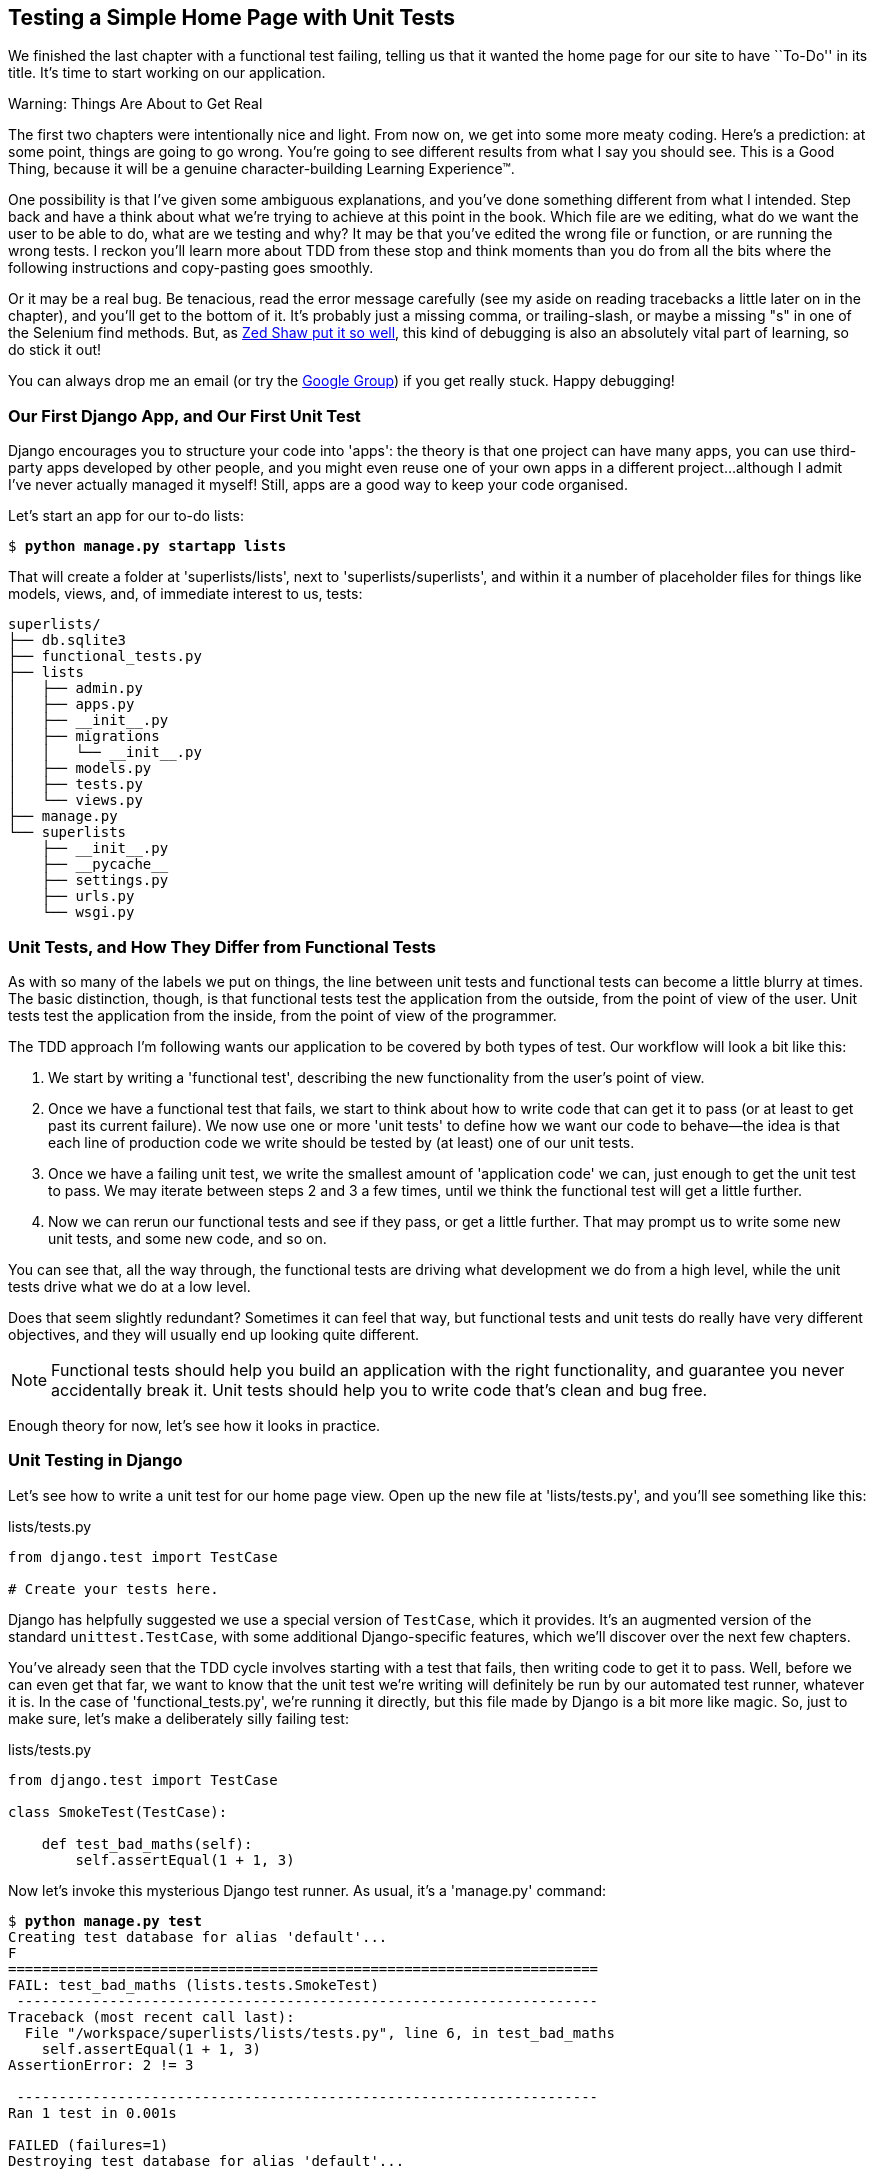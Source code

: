 [[chapter-3]]
Testing a Simple Home Page with Unit Tests
------------------------------------------


((("unit tests", "for simple home page", id="ix_ch03-asciidoc0", range="startofrange")))
We finished the last chapter with a functional test failing, telling us that it
wanted the home page for our site to have ``To-Do'' in its title. It's time to
start working on our application.

.Warning: Things Are About to Get Real
*******************************************************************************
The first two chapters were intentionally nice and light.  From now on, we
get into some more meaty coding.  Here's a prediction:  at some point, things
are going to go wrong.  You're going to see different results from what I say
you should see. This is a Good Thing, because it will be a genuine
character-building Learning Experience(TM). 

One possibility is that I've given some ambiguous explanations, and you've
done something different from what I intended. Step back and have a think about
what we're trying to achieve at this point in the book. Which file are we
editing, what do we want the user to be able to do, what are we testing and
why?  It may be that you've edited the wrong file or function, or are running
the wrong tests.  I reckon you'll learn more about TDD from these stop and think
moments than you do from all the bits where the following instructions and
copy-pasting goes smoothly.
((("debugging")))

Or it may be a real bug. Be tenacious, read the error message carefully (see
my aside on reading tracebacks a little later on in the chapter), and
you'll get to the bottom of it. It's probably just a missing comma, or
trailing-slash, or maybe a missing "s" in one of the Selenium find methods.
But, as <<lpthw,Zed Shaw put it so well>>, this kind of debugging is also an
absolutely vital part of learning, so do stick it out!

You can always drop me an email (or try the
https://groups.google.com/forum/#!forum/obey-the-testing-goat-book[Google
Group]) if you get really stuck.  Happy debugging!
*******************************************************************************



Our First Django App, and Our First Unit Test
~~~~~~~~~~~~~~~~~~~~~~~~~~~~~~~~~~~~~~~~~~~~~

((("Django", "apps")))
Django encourages you to structure your code into 'apps': the theory is that
one project can have many apps, you can use third-party apps developed by other
people, and you might even reuse one of your own apps in a different
project...although I admit I've never actually managed it myself!  Still, apps
are a good way to keep your code organised.

Let's start an app for our to-do lists:

[subs="specialcharacters,quotes"]
----
$ *python manage.py startapp lists*
----

That will create a folder at 'superlists/lists', next to
'superlists/superlists', and within it a number of placeholder files for
things like models, views, and, of immediate interest to us, tests:

----
superlists/
├── db.sqlite3
├── functional_tests.py
├── lists
│   ├── admin.py
│   ├── apps.py
│   ├── __init__.py
│   ├── migrations
│   │   └── __init__.py
│   ├── models.py
│   ├── tests.py
│   └── views.py
├── manage.py
└── superlists
    ├── __init__.py
    ├── __pycache__
    ├── settings.py
    ├── urls.py
    └── wsgi.py
----


Unit Tests, and How They Differ from Functional Tests
~~~~~~~~~~~~~~~~~~~~~~~~~~~~~~~~~~~~~~~~~~~~~~~~~~~~~

((("unit tests", "vs. functional tests (FT)", sortas="functionaltests")))
((("functional tests/testing (FT)", "vs. unit tests", sortas="unittests")))
As with so many of the labels we put on things, the line between unit tests and
functional tests can become a little blurry at times. The basic distinction,
though, is that functional tests test the application from the outside, from
the point of view of the user. Unit tests test the application from the
inside, from the point of view of the programmer.

The TDD approach I'm following wants our application to be covered by
both types of test. Our workflow will look a bit like this:

1.  We start by writing a 'functional test', describing the new functionality
    from the user's point of view.

2.  Once we have a functional test that fails, we start to think about how
    to write code that can get it to pass (or at least to get past its current
    failure). We now use one or more 'unit tests' to define how we want our
    code to behave--the idea is that each line of production code we write
    should be tested by (at least) one of our unit tests.

3.  Once we have a failing unit test, we write the smallest amount of
    'application code' we can, just enough to get the unit test to pass.
    We may iterate between steps 2 and 3 a few times, until we think the
    functional test will get a little further.

4.  Now we can rerun our functional tests and see if they pass, or get a
    little further.  That may prompt us to write some new unit tests, and
    some new code, and so on.

You can see that, all the way through, the functional tests are driving what 
development we do from a high level, while the unit tests drive what we do
at a low level.

Does that seem slightly redundant? Sometimes it can feel that way, but
functional tests and unit tests do really have very different objectives, and
they will usually end up looking quite different.  

NOTE: Functional tests should help you build an application with the right
functionality, and guarantee you never accidentally break it.  Unit tests
should help you to write code that's clean and bug free.

Enough theory for now, let's see how it looks in practice.


Unit Testing in Django
~~~~~~~~~~~~~~~~~~~~~~

((("unit tests", "in Django", sortas="django")))
((("Django", "unit testing in")))
Let's see how to write a unit test for our home page view. Open up the new
file at 'lists/tests.py', and you'll see something like this:

[role="sourcecode currentcontents"]
.lists/tests.py
[source,python]
----
from django.test import TestCase

# Create your tests here.
----

((("Django", "TestCase")))
Django has helpfully suggested we use a special version of `TestCase`, which
it provides. It's an augmented version of the standard `unittest.TestCase`,
with some additional Django-specific features, which we'll discover over the 
next few chapters.

You've already seen that the TDD cycle involves starting with a test that
fails, then writing code to get it to pass. Well, before we can even get that
far, we want to know that the unit test we're writing will definitely be
run by our automated test runner, whatever it is.  In the case of
'functional_tests.py', we're running it directly, but this file made by Django
is a bit more like magic. So, just to make sure, let's make a deliberately
silly failing test:

[role="sourcecode"]
.lists/tests.py
[source,python]
----
from django.test import TestCase

class SmokeTest(TestCase):

    def test_bad_maths(self):
        self.assertEqual(1 + 1, 3)
----

((("manage.py")))
Now let's invoke this mysterious Django test runner. As usual, it's a
'manage.py' command:


[subs="specialcharacters,macros"]
----
$ pass:quotes[*python manage.py test*]
Creating test database for alias 'default'...
F
======================================================================
FAIL: test_bad_maths (lists.tests.SmokeTest)
 ---------------------------------------------------------------------
Traceback (most recent call last):
  File "/workspace/superlists/lists/tests.py", line 6, in test_bad_maths
    self.assertEqual(1 + 1, 3)
AssertionError: 2 != 3

 ---------------------------------------------------------------------
Ran 1 test in 0.001s

FAILED (failures=1)
Destroying test database for alias 'default'...
----

Excellent.  The machinery seems to be working. This is a good point for a
commit:


[subs="specialcharacters,quotes"]
----
$ *git status*  # should show you lists/ is untracked
$ *git add lists*
$ *git diff --staged*  # will show you the diff that you're about to commit
$ *git commit -m "Add app for lists, with deliberately failing unit test"*
----

((("commits")))
As you've no doubt guessed, the `-m` flag lets you pass in a commit message
at the command line, so you don't need to use an editor. It's up to you
to pick the way you like to use the Git command line, I'll just show you 
the main ones I've seen used.  The main rule is: 'make sure you always review
what you're about to commit before you do it'.


Django's MVC, URLs, and View Functions
~~~~~~~~~~~~~~~~~~~~~~~~~~~~~~~~~~~~~~

((("Model-View-Controller (MVC)")))
((("Django", "Model-View-Controller (MVC)")))
((("MVC frameworks")))
Django is broadly structured along a classic 'Model-View-Controller'
(MVC) pattern.  Well, 'broadly'.  It definitely does have models, but its
views are more like a controller, and it's the templates that are actually the
view part, but the general idea is there.  If you're interested, you can
look up the finer points of the discussion
https://docs.djangoproject.com/en/1.8/faq/general/[in the Django FAQs].

((("view functions, in Django")))
((("URLs", "in Django", id="ix_ch03-asciidoc1", range="startofrange")))
((("Django", "URLs in", id="ix_ch03-asciidoc2", range="startofrange")))
((("Django", "view functions in")))
Irrespective of any of that, like any web server, Django's main job is to
decide what to do when a user asks for a particular URL on our site.
Django's workflow goes something like this:

1. An HTTP 'request' comes in for a particular 'URL'.
2. Django uses some rules to decide which 'view' function should deal with
  the request (this is referred to as 'resolving' the URL).
3. The view function processes the request and returns an HTTP 'response'.

So we want to test two things:

* Can we resolve the URL for the root of the site (``/'') to a particular
  view function we've made?

* Can we make this view function return some HTML which will get the 
  functional test to pass?

Let's start with the first. Open up 'lists/tests.py', and change our silly
test to something like this:


[role="sourcecode"]
.lists/tests.py
[source,python]
----
from django.core.urlresolvers import resolve
from django.test import TestCase
from lists.views import home_page  #<2>

class HomePageTest(TestCase):

    def test_root_url_resolves_to_home_page_view(self):
        found = resolve('/')  #<1>
        self.assertEqual(found.func, home_page)  #<1>
----

What's going on here?

<1> `resolve` is the function Django uses internally to resolve
    URLs, and find what view function they should map to.  We're checking that
    `resolve`, when called with ``/'', the root of the site, finds a function
    called `home_page`.  

<2> What function is that?  It's the view function we're going to
    write next, which will actually return the HTML we want.  You can see from
    the `import` that we're planning to store it in 'lists/views.py'.

So, what do you think will happen when we run the tests?


[subs="specialcharacters,macros"]
----
$ pass:quotes[*python manage.py test*]
ImportError: cannot import name 'home_page'
----

It's a very predictable and uninteresting error: we tried to import something
we haven't even written yet. But it's still good news--for the purposes of
TDD, an exception which was predicted counts as an expected failure.
Since we have both a failing functional test and a failing unit test, we have
the Testing Goat's full blessing to code away.


At Last! We Actually Write Some Application Code!
~~~~~~~~~~~~~~~~~~~~~~~~~~~~~~~~~~~~~~~~~~~~~~~~~

It is exciting isn't it?  Be warned, TDD means that long periods of
anticipation are only defused very gradually, and by tiny increments.
Especially since we're learning and only just starting out, we only allow
ourselves to change (or add) one line of code at a time--and each time, we
make just the minimal change required to address the current test failure.

I'm being deliberately extreme here, but what's our current test failure? 
We can't import `home_page` from `lists.views`?  OK, let's fix that--and only
that.  In 'lists/views.py':

[role="sourcecode"]
.lists/views.py
[source,python]
----
from django.shortcuts import render

# Create your views here.
home_page = None
----

"'You must be joking!'" I can hear you say.  

I can hear you because it's what I used to say (with feeling) when
my colleagues first demonstrated TDD to me.  Well, bear with me, we'll talk
about whether or not this is all taking it too far in a little while.  For now,
let yourself follow along, even if it's with some exasperation, and see where
it takes us.

Let's run the tests again:


[subs="specialcharacters,macros"]
----
$ pass:quotes[*python manage.py test*]
Creating test database for alias 'default'...
E
======================================================================
ERROR: test_root_url_resolves_to_home_page_view (lists.tests.HomePageTest)
 ---------------------------------------------------------------------
Traceback (most recent call last):
  File "/workspace/superlists/lists/tests.py", line 8, in
test_root_url_resolves_to_home_page_view
    found = resolve('/')
  File ".../django/urls/base.py", line 27, in resolve
    return get_resolver(urlconf).resolve(path)
  File ".../django/urls/resolvers.py", line 300, in resolve
    raise Resolver404({'tried': tried, 'path': new_path})
django.urls.exceptions.Resolver404: {'tried': [[<RegexURLResolver
<RegexURLPattern list> (admin:admin) ^admin/>]], 'path': ''}

 ---------------------------------------------------------------------
Ran 1 test in 0.002s

FAILED (errors=1)
Destroying test database for alias 'default'...
----
((("tracebacks")))


.Reading Tracebacks
*******************************************************************************

Let's spend a moment talking about how to read tracebacks, since it's something
we have to do a lot in TDD. You soon learn to scan through them and pick up
relevant clues:

----
======================================================================
ERROR: test_root_url_resolves_to_home_page_view (lists.tests.HomePageTest)  <2>
 ---------------------------------------------------------------------
Traceback (most recent call last):
  File "/workspace/superlists/lists/tests.py", line 8, in
test_root_url_resolves_to_home_page_view
    found = resolve('/')  <3>
  File ".../django/urls/base.py", line 27, in resolve
    return get_resolver(urlconf).resolve(path)
  File ".../django/urls/resolvers.py", line 300, in resolve
    raise Resolver404({'tried': tried, 'path': new_path})
django.urls.exceptions.Resolver404: {'tried': [[<RegexURLResolver  <1>
<RegexURLPattern list> (admin:admin) ^admin/>]], 'path': ''}  <1>
 ---------------------------------------------------------------------
[...]
----

<1> The first place you look is usually 'the error itself'. Sometimes that's
    all you need to see, and it will let you identify the problem immediately.
    But sometimes, like in this case, it's not quite self-evident.

<2> The next thing to double-check is: 'which test is failing?' Is it
    definitely the one we expected, i.e., the one we just wrote?  In this case,
    the answer is yes.

<3> Then we look for the place in 'our test code' that kicked off the failure.
    We work our way down from the top of the traceback, looking for the
    filename of the tests file, to check which test function, and what line of
    code, the failure is coming from.  In this case it's the line where we call
    the `resolve` function for the "/" URL.

There is ordinarily a fourth step, where we look further down for any
of 'our own application code' which was involved with the problem.  In this
case it's all Django code, but we'll see plenty of examples of this fourth step
later in the book.

Pulling it all together, we interpret the traceback as telling us that, when
trying to resolve ``/'', Django raised a 404 error--in other words, Django
can't find a URL mapping for ``/''.  Let's help it out.

*******************************************************************************


urls.py
~~~~~~~

((("urls.py", id="ix_ch03-asciidoc3", range="startofrange")))
Django uses a file called 'urls.py' to define how URLs map to view functions. 
There's a main 'urls.py' for the whole site in the
'superlists/superlists' folder. Let's go take a look:


[role="sourcecode currentcontents"]
.superlists/urls.py
[source,python]
----
"""superlists URL Configuration

The `urlpatterns` list routes URLs to views. For more information please see:
    https://docs.djangoproject.com/en/1.10/topics/http/urls/
Examples:
Function views
    1. Add an import:  from my_app import views
    2. Add a URL to urlpatterns:  url(r'^$', views.home, name='home')
Class-based views
    1. Add an import:  from other_app.views import Home
    2. Add a URL to urlpatterns:  url(r'^$', Home.as_view(), name='home')
Including another URLconf
    1. Import the include() function: from django.conf.urls import url, include
    2. Add a URL to urlpatterns:  url(r'^blog/', include('blog.urls'))
"""
from django.conf.urls import url
from django.contrib import admin

urlpatterns = [
    url(r'^admin/', admin.site.urls),
]
----

As usual, lots of helpful comments and default suggestions from Django.

A `url` entry starts with a regular expression that defines which URLs it
applies to, and goes on to say where it should send those requests--either to
a view function you've imported, or maybe to another 'urls.py' file somewhere
else.

The first example entry has the regular expression `^$`, which means
an empty string--could this be the same as the root of our site, which we've
been testing with ``/''?  Let's find out--what happens if we include it?

NOTE: If you've never come across regular expressions, you can get away with
    just taking my word for it, for now--but you should make a mental note to
    go learn about them.

We'll also get rid of the admin URL, because we won't be using the Django
admin site for now.


[role="sourcecode dofirst-ch03l003"]
.superlists/urls.py
[source,python]
----
from django.conf.urls import url
from lists import views

urlpatterns = [
    url(r'^$', views.home_page, name='home'),
]
----

Run the unit tests again, with *`python manage.py test`*:

----
[...]
TypeError: view must be a callable or a list/tuple in the case of include().
----

That's progress!  We're no longer getting a 404.

The traceback is messy, but the message at the end is telling us what's going on:
the unit tests have actually made the link between the URL '/' and the
`home_page = None` in 'lists/views.py', and are now complaining that the
`home_page` view is not callable. And that gives us a justification for
changing it from being `None` to being an actual function. Every single code
change is driven by the tests! 

Back in 'lists/views.py':


[role="sourcecode"]
.lists/views.py
[source,python]
----
from django.shortcuts import render

# Create your views here.
def home_page():
    pass
----


And now?


[subs="specialcharacters,macros"]
----
$ pass:quotes[*python manage.py test*]
Creating test database for alias 'default'...
.
 ---------------------------------------------------------------------
Ran 1 test in 0.003s

OK
Destroying test database for alias 'default'...
----

Hooray! Our first ever unit test pass!  That's so momentous that I think it's
worthy of a commit:


[subs="specialcharacters,quotes"]
----
$ *git diff*  # should show changes to urls.py, tests.py, and views.py
$ *git commit -am "First unit test and url mapping, dummy view"*
----

((("commits")))
That was the last variation on `git commit` I'll show, the `a` and `m` flags
together, which adds all changes to tracked files and uses the commit message
from the command line. 
(((range="endofrange", startref="ix_ch03-asciidoc1")))
(((range="endofrange", startref="ix_ch03-asciidoc2")))
(((range="endofrange", startref="ix_ch03-asciidoc3")))


WARNING: `git commit -am` is the quickest formulation, but also gives you the
    least feedback about what's being committed, so make sure you've done a
    `git status` and a `git diff` beforehand, and are clear on what changes are
    about to go in.


Unit Testing a View
~~~~~~~~~~~~~~~~~~~

On to writing a test for our view, so that it can be something more than a 
do-nothing function, and instead be a function that returns a real response
with HTML to the browser. Open up 'lists/tests.py', and add a new
'test method'. I'll explain each bit:


[role="sourcecode"]
.lists/tests.py
[source,python]
----
from django.core.urlresolvers import resolve
from django.test import TestCase
from django.http import HttpRequest

from lists.views import home_page


class HomePageTest(TestCase):

    def test_root_url_resolves_to_home_page_view(self):
        found = resolve('/')
        self.assertEqual(found.func, home_page)


    def test_home_page_returns_correct_html(self):
        request = HttpRequest()  #<1>
        response = home_page(request)  #<2>
        html = response.content.decode('utf8')  #<3>
        self.assertTrue(html.startswith('<html>'))  #<4>
        self.assertIn('<title>To-Do lists</title>', html)  #<5>
        self.assertTrue(html.endswith('</html>'))  #<4>
----

What's going on in this new test?  

<1> We create an `HttpRequest` object, which is what Django will see when
    a user's browser asks for a page.

<2> We pass it to our `home_page` view, which gives us a response. You won't be
    surprised to hear that this object is an instance of a class called
    `HttpResponse`.

<3> Then, we extract the `.content` of the response.  These are the raw bytes,
    the ones and zeroes that would be sent down the wire to the user's browser.
    We call `.decode()` to convert them into the string of HTML that's being
    sent to the user.

<4> We want it to start with an `<html>` tag which gets closed at the end.

<5> And we want a `<title>` tag somewhere in the middle, with the words
    "To-Do lists" in it--because that's what we specified in our functional test.

Once again, the unit test is driven by the functional test, but it's also
much closer to the actual code--we're thinking like programmers now.

Let's run the unit tests now and see how we get on:

----
TypeError: home_page() takes 0 positional arguments but 1 was given
----


The Unit-Test/Code Cycle
^^^^^^^^^^^^^^^^^^^^^^^^

((("unit-test/code cycle", id="ix_ch03-asciidoc4", range="startofrange")))
We can start to settle into the TDD 'unit-test/code cycle' now:

1. In the terminal, run the unit tests and see how they fail.
2. In the editor, make a minimal code change to address the current test failure.

And repeat! 

The more nervous we are about getting our code right, the smaller and more
minimal we make each code change--the idea is to be absolutely sure that each
bit of code is justified by a test. It may seem laborious, but once you get 
into the swing of things, it really moves quite fast--so much so that,
at work, we usually keep our code changes microscopic even when we're
confident we could skip ahead.

Let's see how fast we can get this cycle going:

* Minimal code change:

[role="sourcecode"]
.lists/views.py
[source,python]
----
def home_page(request):
    pass
----

* Tests:

----
html = response.content.decode('utf8')
AttributeError: 'NoneType' object has no attribute 'content'
----

* Code--we use `django.http.HttpResponse`, as predicted:

[role="sourcecode"]
.lists/views.py
[source,python]
----
from django.http import HttpResponse

# Create your views here.
def home_page(request):
    return HttpResponse()
----

* Tests again:

----
    self.assertTrue(html.startswith('<html>'))
AssertionError: False is not true
----

* Code again:

[role="sourcecode"]
.lists/views.py
[source,python]
----
def home_page(request):
    return HttpResponse('<html>')
----

* Tests:

----
AssertionError: '<title>To-Do lists</title>' not found in '<html>'
----

* Code:


[role="sourcecode"]
.lists/views.py
[source,python]
----
def home_page(request):
    return HttpResponse('<html><title>To-Do lists</title>')
----

* Tests--almost there?

----
    self.assertTrue(html.endswith('</html>'))
AssertionError: False is not true
----

* Come on, one last effort:


[role="sourcecode"]
.lists/views.py
[source,python]
----
def home_page(request):
    return HttpResponse('<html><title>To-Do lists</title></html>')
----


* Surely?

[subs="specialcharacters,macros"]
----
$ pass:quotes[*python manage.py test*]
Creating test database for alias 'default'...
..
 ---------------------------------------------------------------------
Ran 2 tests in 0.001s

OK
Destroying test database for alias 'default'...
----

Yes!  Now, let's run our functional tests.  Don't forget to spin up the dev
server again, if it's not still running. It feels like the final heat
of the race here, surely this is it...could it be?

[subs="specialcharacters,macros"]
----
$ pass:quotes[*python functional_tests.py*]
F
======================================================================
FAIL: test_can_start_a_list_and_retrieve_it_later (__main__.NewVisitorTest)
 ---------------------------------------------------------------------
Traceback (most recent call last):
  File "functional_tests.py", line 20, in
test_can_start_a_list_and_retrieve_it_later
    self.fail('Finish the test!')
AssertionError: Finish the test!

 ---------------------------------------------------------------------
Ran 1 test in 1.609s

FAILED (failures=1)
----

Failed? What? Oh, it's just our little reminder? Yes? Yes! We have a web page!

Ahem.  Well, 'I' thought it was a thrilling end to the chapter. You may still
be a little baffled, perhaps keen to hear a justification for all these tests,
and don't worry, all that will come, but I hope you felt just a tinge of
excitement near the end there.

Just a little commit to calm down, and reflect on what we've covered:

[subs="specialcharacters,quotes"]
----
$ *git diff*  # should show our new test in tests.py, and the view in views.py
$ *git commit -am "Basic view now returns minimal HTML"*
----


That was quite a chapter! Why not try typing `git log`, possibly using the
`--oneline` flag, for a reminder of what we got up to:



[subs="specialcharacters,quotes"]
----
$ *git log --oneline*
a6e6cc9 Basic view now returns minimal HTML
450c0f3 First unit test and url mapping, dummy view 
ea2b037 Add app for lists, with deliberately failing unit test
[...]
----

Not bad--we covered:

* Starting a Django app
* The Django unit test runner
* The difference between FTs and unit tests
* Django URL resolving and 'urls.py'
* Django view functions, request and response objects
* And returning basic HTML
(((range="endofrange", startref="ix_ch03-asciidoc0")))
(((range="endofrange", startref="ix_ch03-asciidoc4")))

.Useful Commands and Concepts
*******************************************************************************
Running the Django dev server::
    *`python manage.py runserver`*

Running the functional tests::
    *`python functional_tests.py`*

Running the unit tests::
    *`python manage.py test`*

The unit-test/code cycle::
    1. Run the unit tests in the terminal.
    2. Make a minimal code change in the editor.
    3. Repeat!

*******************************************************************************

